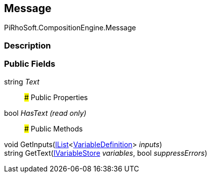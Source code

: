 [#reference/message]

## Message

PiRhoSoft.CompositionEngine.Message

### Description

### Public Fields

string _Text_::

### Public Properties

bool _HasText_ _(read only)_::

### Public Methods

void GetInputs(https://docs.microsoft.com/en-us/dotnet/api/System.Collections.Generic.IList-1[IList^]<<<reference/variable-definition.html,VariableDefinition>>> _inputs_)::

string GetText(<<reference/i-variable-store.html,IVariableStore>> _variables_, bool _suppressErrors_)::